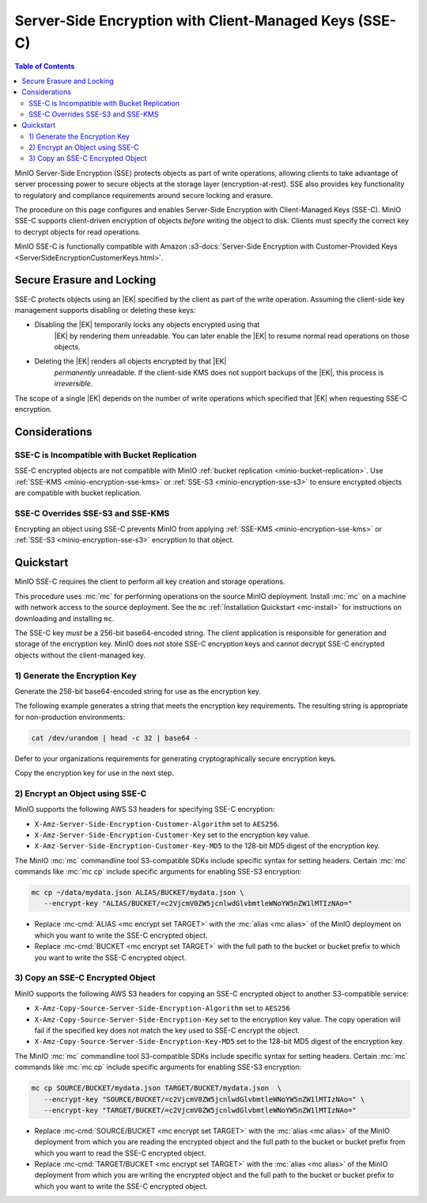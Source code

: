 .. _minio-encryption-sse-c:

=======================================================
Server-Side Encryption with Client-Managed Keys (SSE-C)
=======================================================

.. default-domain:: minio

.. contents:: Table of Contents
   :local:
   :depth: 2

.. |EK|  replace:: :abbr:`EK (External Key)`
.. |DEK| replace:: :abbr:`DEK (Data Encryption Key)`
.. |KEK| replace:: :abbr:`KEK (Key Encryption Key)`
.. |OEK| replace:: :abbr:`OEK (Object Encryption Key)`
.. |SSE| replace:: :abbr:`SSE (Server-Side Encryption)`
.. |KMS| replace:: :abbr:`KMS (Key Management Service)`
.. |KES| replace:: :abbr:`KES (Key Encryption Service)`

MinIO Server-Side Encryption (SSE) protects objects as part of write operations,
allowing clients to take advantage of server processing power to secure objects
at the storage layer (encryption-at-rest). SSE also provides key functionality
to regulatory and compliance requirements around secure locking and erasure.

The procedure on this page configures and enables Server-Side Encryption
with Client-Managed Keys (SSE-C). MinIO SSE-C supports client-driven
encryption of objects *before* writing the object to disk. Clients must
specify the correct key to decrypt objects for read operations.

MinIO SSE-C is functionally compatible with Amazon
:s3-docs:`Server-Side Encryption with Customer-Provided Keys
<ServerSideEncryptionCustomerKeys.html>`. 

.. _minio-encryption-sse-c-erasure-locking:

Secure Erasure and Locking
--------------------------

SSE-C protects objects using an |EK| specified by the client as part
of the write operation. Assuming the client-side key management
supports disabling or deleting these keys:

- Disabling the |EK| temporarily locks any objects encrypted using that
   |EK| by rendering them unreadable. You can later enable the |EK| to
   resume normal read operations on those objects.

- Deleting the |EK| renders all objects encrypted by that |EK|
   *permanently* unreadable. If the client-side KMS does not support
   backups of the |EK|, this process is *irreversible*.

The scope of a single |EK| depends on the number of write operations
which specified that |EK| when requesting SSE-C encryption. 

Considerations
--------------

SSE-C is Incompatible with Bucket Replication
~~~~~~~~~~~~~~~~~~~~~~~~~~~~~~~~~~~~~~~~~~~~~

SSE-C encrypted objects are not compatible with MinIO 
:ref:`bucket replication <minio-bucket-replication>`. Use
:ref:`SSE-KMS <minio-encryption-sse-kms>` or
:ref:`SSE-S3 <minio-encryption-sse-s3>` to ensure encrypted
objects are compatible with bucket replication.

SSE-C Overrides SSE-S3 and SSE-KMS
~~~~~~~~~~~~~~~~~~~~~~~~~~~~~~~~~~

Encrypting an object using SSE-C prevents MinIO from applying 
:ref:`SSE-KMS <minio-encryption-sse-kms>` or
:ref:`SSE-S3 <minio-encryption-sse-s3>` encryption to that object.

Quickstart
----------

MinIO SSE-C requires the client to perform all key creation and storage
operations.

This procedure uses :mc:`mc` for performing operations on the source MinIO
deployment. Install :mc:`mc` on a machine with network access to the source
deployment. See the ``mc`` :ref:`Installation Quickstart <mc-install>` for
instructions on downloading and installing ``mc``.

The SSE-C key *must* be a 256-bit base64-encoded string. The client
application is responsible for generation and storage of the encryption key.
MinIO does *not* store SSE-C encryption keys and cannot decrypt SSE-C
encrypted objects without the client-managed key.

1) Generate the Encryption Key
~~~~~~~~~~~~~~~~~~~~~~~~~~~~~~

Generate the 256-bit base64-encoded string for use as the encryption key.

The following example generates a string that meets the encryption key
requirements. The resulting string is appropriate for non-production
environments:

.. code-block:: shell
   :class: copyable

   cat /dev/urandom | head -c 32 | base64 -

Defer to your organizations requirements for generating cryptographically
secure encryption keys.

Copy the encryption key for use in the next step.

2) Encrypt an Object using SSE-C
~~~~~~~~~~~~~~~~~~~~~~~~~~~~~~~~

MinIO supports the following AWS S3 headers for specifying SSE-C encryption:

- ``X-Amz-Server-Side-Encryption-Customer-Algorithm`` set to ``AES256``.

- ``X-Amz-Server-Side-Encryption-Customer-Key`` set to the encryption key value.

- ``X-Amz-Server-Side-Encryption-Customer-Key-MD5`` to the 128-bit MD5 digest of 
  the encryption key.

The MinIO :mc:`mc` commandline tool S3-compatible SDKs include specific syntax
for setting headers. Certain :mc:`mc` commands like :mc:`mc cp` include specific
arguments for enabling SSE-S3 encryption:

.. code-block:: shell
   :class: copyable

   mc cp ~/data/mydata.json ALIAS/BUCKET/mydata.json \
      --encrypt-key "ALIAS/BUCKET/=c2VjcmV0ZW5jcnlwdGlvbmtleWNoYW5nZW1lMTIzNAo="

- Replace :mc-cmd:`ALIAS <mc encrypt set TARGET>` with the 
  :mc:`alias <mc alias>` of the MinIO deployment on which you want to write
  the SSE-C encrypted object.

- Replace :mc-cmd:`BUCKET <mc encrypt set TARGET>`  with the full path to the
  bucket or bucket prefix to which you want to write the SSE-C encrypted object.

3) Copy an SSE-C Encrypted Object
~~~~~~~~~~~~~~~~~~~~~~~~~~~~~~~~~

MinIO supports the following AWS S3 headers for copying an SSE-C encrypted
object to another S3-compatible service:

- ``X-Amz-Copy-Source-Server-Side-Encryption-Algorithm`` set to ``AES256``

- ``X-Amz-Copy-Source-Server-Side-Encryption-Key`` set to the encryption key 
  value. The copy operation will fail if the specified key does not match
  the key used to SSE-C encrypt the object.

- ``X-Amz-Copy-Source-Server-Side-Encryption-Key-MD5`` set to the 128-bit MD5
  digest of the encryption key.

The MinIO :mc:`mc` commandline tool S3-compatible SDKs include specific syntax
for setting headers. Certain :mc:`mc` commands like :mc:`mc cp` include specific
arguments for enabling SSE-S3 encryption:

.. code-block:: shell
   :class: copyable

   mc cp SOURCE/BUCKET/mydata.json TARGET/BUCKET/mydata.json  \
      --encrypt-key "SOURCE/BUCKET/=c2VjcmV0ZW5jcnlwdGlvbmtleWNoYW5nZW1lMTIzNAo=" \
      --encrypt-key "TARGET/BUCKET/=c2VjcmV0ZW5jcnlwdGlvbmtleWNoYW5nZW1lMTIzNAo="

- Replace :mc-cmd:`SOURCE/BUCKET <mc encrypt set TARGET>` with the 
  :mc:`alias <mc alias>` of the MinIO deployment from which you are reading the
  encrypted object and the full path to the
  bucket or bucket prefix from which you want to read the SSE-C encrypted
  object.

- Replace :mc-cmd:`TARGET/BUCKET <mc encrypt set TARGET>` with the 
  :mc:`alias <mc alias>` of the MinIO deployment from which you are writing the
  encrypted object and the full path to the
  bucket or bucket prefix to which you want to write the SSE-C encrypted
  object.
